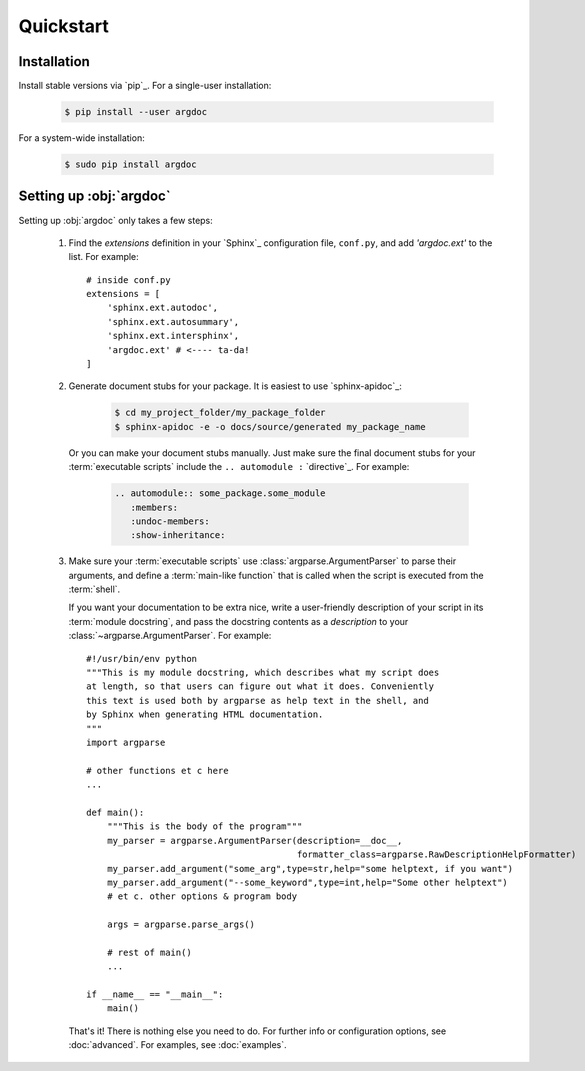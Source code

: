 Quickstart
==========

Installation
------------
Install stable versions via `pip`_. For a single-user installation:

 .. code-block:: shell

    $ pip install --user argdoc


For a system-wide installation:

 .. code-block:: shell

    $ sudo pip install argdoc


Setting up :obj:`argdoc`
------------------------
Setting up :obj:`argdoc` only takes a few steps:

 1. Find the `extensions` definition in your `Sphinx`_ configuration file,
    ``conf.py``, and add `'argdoc.ext'` to the list. For example::

        # inside conf.py
        extensions = [
            'sphinx.ext.autodoc',
            'sphinx.ext.autosummary',
            'sphinx.ext.intersphinx',
            'argdoc.ext' # <---- ta-da!
        ]

 2. Generate document stubs for your package. It is easiest to use
    `sphinx-apidoc`_:
     
     .. code-block:: shell

        $ cd my_project_folder/my_package_folder
        $ sphinx-apidoc -e -o docs/source/generated my_package_name
  
    Or you can make your document stubs manually. Just make sure the
    final document stubs for your :term:`executable scripts` include the
    ``.. automodule :`` `directive`_. For example:

     .. code-block:: rest

         .. automodule:: some_package.some_module
            :members:
            :undoc-members:
            :show-inheritance:

 3. Make sure your :term:`executable scripts` use :class:`argparse.ArgumentParser`
    to parse their arguments, and define a :term:`main-like function` that
    is called when the script is executed from the :term:`shell`.
    
    If you want your documentation to be extra nice, write a user-friendly
    description of your script in its :term:`module docstring`, and pass
    the docstring contents as a `description` to your
    :class:`~argparse.ArgumentParser`. For example::

        #!/usr/bin/env python
        """This is my module docstring, which describes what my script does
        at length, so that users can figure out what it does. Conveniently
        this text is used both by argparse as help text in the shell, and
        by Sphinx when generating HTML documentation.
        """
        import argparse

        # other functions et c here
        ...

        def main():
            """This is the body of the program"""
            my_parser = argparse.ArgumentParser(description=__doc__,
                                                formatter_class=argparse.RawDescriptionHelpFormatter)
            my_parser.add_argument("some_arg",type=str,help="some helptext, if you want")
            my_parser.add_argument("--some_keyword",type=int,help="Some other helptext")
            # et c. other options & program body

            args = argparse.parse_args()

            # rest of main()
            ...

        if __name__ == "__main__":
            main()


    That's it! There is nothing else you need to do. For further info
    or configuration options, see :doc:`advanced`. For examples, see
    :doc:`examples`.
